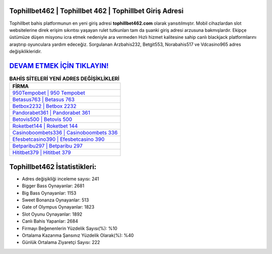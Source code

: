 ﻿Tophillbet462 | Tophillbet 462 | Tophillbet Giriş Adresi
===================================

.. image:: images/tophillbet-giris.jpg
   :width: 600
   
Tophillbet bahis platformunun en yeni giriş adresi **tophillbet462.com** olarak yansıtılmıştır. Mobil cihazlardan slot websitelerine direk erişim sıkıntısı yaşayan rulet tutkunları tam da şuanki giriş adresi arzusuna bakmışlardır. Ekipçe üstümüze düşen misyonu icra etmek nedeniyle ara vermeden Hızlı hizmet kalitesine sahip canlı blackjack platformlarını araştırıp oyunculara yardım edeceğiz. Sorgulanan Arzbahis232, Betgit553, Norabahis517 ve Vdcasino965 adres değişiklikleridir.

`DEVAM ETMEK İÇİN TIKLAYIN! <https://cutt.ly/QwVVg2Vk>`_
==============

.. list-table:: **BAHİS SİTELERİ YENİ ADRES DEĞİŞİKLİKLERİ**
   :widths: 100
   :header-rows: 1

   * - FİRMA
   * - `950Tempobet | 950 Tempobet <950tempobet-950-tempobet-tempobet-giris-adresi.html>`_
   * - `Betasus763 | Betasus 763 <betasus763-betasus-763-betasus-giris-adresi.html>`_
   * - `Betbox2232 | Betbox 2232 <betbox2232-betbox-2232-betbox-giris-adresi.html>`_	 
   * - `Pandorabet361 | Pandorabet 361 <pandorabet361-pandorabet-361-pandorabet-giris-adresi.html>`_	 
   * - `Betovis500 | Betovis 500 <betovis500-betovis-500-betovis-giris-adresi.html>`_ 
   * - `Roketbet144 | Roketbet 144 <roketbet144-roketbet-144-roketbet-giris-adresi.html>`_
   * - `Casinoboombets336 | Casinoboombets 336 <casinoboombets336-casinoboombets-336-casinoboombets-giris-adresi.html>`_	 
   * - `Efesbetcasino390 | Efesbetcasino 390 <efesbetcasino390-efesbetcasino-390-efesbetcasino-giris-adresi.html>`_
   * - `Betparibu297 | Betparibu 297 <betparibu297-betparibu-297-betparibu-giris-adresi.html>`_
   * - `Hititbet379 | Hititbet 379 <hititbet379-hititbet-379-hititbet-giris-adresi.html>`_
	 
Tophillbet462 İstatistikleri:
===================================	 
* Adres değişikliği inceleme sayısı: 241
* Bigger Bass Oynayanlar: 2681
* Big Bass Oynayanlar: 1153
* Sweet Bonanza Oynayanlar: 513
* Gate of Olympus Oynayanlar: 1823
* Slot Oyunu Oynayanlar: 1892
* Canlı Bahis Yapanlar: 2684
* Firmayı Beğenenlerin Yüzdelik Sayısı(%): %10
* Ortalama Kazanma Şansınız Yüzdelik Olarak(%): %40
* Günlük Ortalama Ziyaretçi Sayısı: 222
